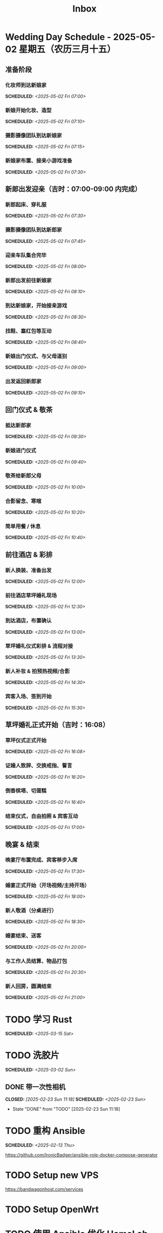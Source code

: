 #+title: Inbox
#+OPTIONS: toc:nil author:nil date:nil prop:t p:t
* Wedding Day Schedule - 2025-05-02 星期五（农历三月十五）
  :PROPERTIES:
  :DATE: 2025-05-02
  :END:

** 准备阶段
*** 化妆师到达新娘家
SCHEDULED: <2025-05-02 Fri 07:00>
*** 新娘开始化妆、造型
SCHEDULED: <2025-05-02 Fri 07:10>
*** 摄影摄像团队到达新娘家
SCHEDULED: <2025-05-02 Fri 07:15>
*** 新娘家布置、接亲小游戏准备
SCHEDULED: <2025-05-02 Fri 07:30>

** 新郎出发迎亲（吉时：07:00-09:00 内完成）
*** 新郎起床、穿礼服
SCHEDULED: <2025-05-02 Fri 07:30>
*** 摄影摄像团队到达新郎家
SCHEDULED: <2025-05-02 Fri 07:45>
*** 迎亲车队集合完毕
SCHEDULED: <2025-05-02 Fri 08:00>
*** 新郎出发前往新娘家
SCHEDULED: <2025-05-02 Fri 08:10>
*** 到达新娘家，开始接亲游戏
SCHEDULED: <2025-05-02 Fri 08:30>
*** 找鞋、塞红包等互动
SCHEDULED: <2025-05-02 Fri 08:40>
*** 新娘出门仪式、与父母道别
SCHEDULED: <2025-05-02 Fri 09:00>
*** 出发返回新郎家
SCHEDULED: <2025-05-02 Fri 09:10>

** 回门仪式 & 敬茶
*** 抵达新郎家
SCHEDULED: <2025-05-02 Fri 09:30>
*** 新娘进门仪式
SCHEDULED: <2025-05-02 Fri 09:40>
*** 敬茶给新郎父母
SCHEDULED: <2025-05-02 Fri 10:00>
*** 合影留念、寒暄
SCHEDULED: <2025-05-02 Fri 10:20>
*** 简单用餐 / 休息
SCHEDULED: <2025-05-02 Fri 10:40>

** 前往酒店 & 彩排
*** 新人换装、准备出发
SCHEDULED: <2025-05-02 Fri 12:00>
*** 前往酒店草坪婚礼现场
SCHEDULED: <2025-05-02 Fri 12:30>
*** 到达酒店，布置确认
SCHEDULED: <2025-05-02 Fri 13:00>
*** 草坪婚礼仪式彩排 & 流程对接
SCHEDULED: <2025-05-02 Fri 13:30>
*** 新人补妆 & 拍预热视频/合影
SCHEDULED: <2025-05-02 Fri 14:30>
*** 宾客入场、签到开始
SCHEDULED: <2025-05-02 Fri 15:30>

** 草坪婚礼正式开始（吉时：16:08）
*** 草坪仪式正式开始
SCHEDULED: <2025-05-02 Fri 16:08>
*** 证婚人致辞、交换戒指、誓言
SCHEDULED: <2025-05-02 Fri 16:20>
*** 倒香槟塔、切蛋糕
SCHEDULED: <2025-05-02 Fri 16:40>
*** 结束仪式，自由拍照 & 宾客互动
SCHEDULED: <2025-05-02 Fri 17:00>

** 晚宴 & 结束
*** 晚宴厅布置完成、宾客移步入席
SCHEDULED: <2025-05-02 Fri 17:30>
*** 婚宴正式开始（开场视频/主持开场）
SCHEDULED: <2025-05-02 Fri 18:00>
*** 新人敬酒（分桌进行）
SCHEDULED: <2025-05-02 Fri 18:30>
*** 婚宴结束、送客
SCHEDULED: <2025-05-02 Fri 20:00>
*** 与工作人员结算、物品打包
SCHEDULED: <2025-05-02 Fri 20:30>
*** 新人回房，圆满结束
SCHEDULED: <2025-05-02 Fri 21:00>

* TODO 学习 Rust
SCHEDULED: <2025-03-15 Sat>
* TODO 洗胶片
SCHEDULED: <2025-03-02 Sun>
** DONE 带一次性相机
CLOSED: [2025-02-23 Sun 11:18] SCHEDULED: <2025-02-23 Sun>
- State "DONE"       from "TODO"       [2025-02-23 Sun 11:18]

* TODO 重构 Ansible
SCHEDULED: <2025-02-13 Thu>
:PROPERTIES:
:TRIGGER:  next-sibling scheduled!("++0d")
:END:
https://github.com/IronicBadger/ansible-role-docker-compose-generator
* TODO Setup new VPS
:PROPERTIES:
:TRIGGER: next-sibling scheduled!("++0d")
:END:
:LOGBOOK:
CLOCK: [2024-12-26 Thu 17:45]--[2024-12-26 Thu 19:45] =>  2:00
:END:
https://bandwagonhost.com/services
* TODO Setup OpenWrt
:PROPERTIES:
:TRIGGER: next-sibling scheduled!("++0d")
:END:
* TODO 使用 Ansible 优化 HomeLab
:PROPERTIES:
:TRIGGER:  next-sibling scheduled!("++0d")
:END:
https://docs.ansible.com/ansible/latest/collections/community/general/proxmox_kvm_module.html
https://pve.proxmox.com/wiki/Proxmox_VE_API#API_URL
https://openwrt.org/docs/guide-user/additional-software/opkg
* TODO Conventions
- https://keepachangelog.com/
- https://semver.org/
- https://www.conventionalcommits.org/
* TODO 皮肤科复诊
* TODO IPTV
SCHEDULED: <2025-05-03 Sat>
- Note taken on [2024-04-05 Fri 06:52] \\
  https://github.com/lizongying/my-tv
* TODO 基于 TrueNAS 搭建 nextCloud 私有云
:PROPERTIES:
:TRIGGER:  next-sibling scheduled!("++0d")
:END:
* TODO 整理 Download 文件夹
:PROPERTIES:
:BLOCKER:  previous-sibling
:END:
* TODO Bitcoin Whitepaper
* TODO 刷算法题
SCHEDULED: <2025-05-03 Sat>
https://github.com/yangshun/tech-interview-handbook
* TODO 学习日语
* TODO 国际驾照
* TODO 博客
SCHEDULED: <2025-02-17 Mon>
** TODO GPG 相关密钥导出为 QR
*** Android
#+begin_src sh
  gpg --import --pinentry-mode=loopback ~/storage/downloads/secret-keys.pgp
#+end_src
** IDEA 打印邮箱中的发票
可以使用 mu4e 进行筛选（正则）
然后定义 ~mu4e-attachment-dir~ 到对应的文件夹
然后 ~C-u mu4e-view-save-attachments~ 保存附件
** IDEA Chezmoi manage macOS Preferences
#+begin_src sh
  set -e
  TMPFILE=$(mktemp)
  trap "cat $TMPFILE; rm $TMPFILE" EXIT

  function pl() {
      CURRENT=$(plutil -extract $1 raw $TMPFILE 2>/dev/null || :)
      if [ "$CURRENT" != "$3" ]; then
          plutil -replace $* "$TMPFILE"
      fi
  }

  cat <&0 >$TMPFILE

  if [ ! -s $TMPFILE ]; then
      plutil -create binary1 $TMPFILE
  fi
#+end_src
* TODO 婚礼筹备 [2/11]
DEADLINE: <2025-05-01 Thu>
** TODO 婚纱照 [0/1]
SCHEDULED: <2025-02-23 Sun>
*** STRT 邮寄海报
DEADLINE: <2025-04-20 Sun>
北遇映画 盈盈
** TODO 流程
SCHEDULED: <2025-03-20 Thu>
:PROPERTIES:
:PT_All:   妆造 摄影 摄像 主持 场布 新娘 新郎
:END:
*** 女方化妆
DEADLINE: <2025-05-02 Fri 10:00> SCHEDULED: <2025-05-02 Fri 07:00>
:PROPERTIES:
:PT:       妆造 新娘
:END:
*** 男方化妆
DEADLINE: <2025-05-02 Fri 08:00> SCHEDULED: <2025-05-02 Fri 07:00>
:PROPERTIES:
:PT:       妆造 新郎
:END:
** DONE 人员安排
SCHEDULED: <2025-04-01 Tue>
*** DONE 伴郎西服确认
SCHEDULED: <2025-04-13 Sun>
*** TODO 游戏人员安排
** TODO 礼品
*** TODO 上台演出礼品
SCHEDULED: <2025-04-09 Wed>
*** DONE 伴手礼
SCHEDULED: <2025-04-10 Thu>
柴米油盐酱醋茶
*** TODO 套圈礼品
SCHEDULED: <2025-04-09 Wed>
** TODO 物品
SCHEDULED: <2025-04-19 Sat>
*** TODO 胸花（5个）
*** TODO 手捧花
*** TODO 腕花
** DONE 场地布置
SCHEDULED: <2025-04-15 Tue 15:00>
** TODO 服装
*** TODO 拿绣合（放一套到朱老师家）
SCHEDULED: <2025-05-01 Thu>
*** TODO 男士服装 [5/6]
**** DONE 西装
**** DONE 领带
**** DONE 皮鞋
SCHEDULED: <2025-04-13 Sun>
**** TODO 拿西服
SCHEDULED: <2025-05-01 Thu>
**** DONE 衬衫
**** DONE 大衣
*** TODO 女士服装 [1/2]
**** TODO Jimmy Choo
SCHEDULED: <2025-04-13 Sun>
**** TODO 拿婚纱
SCHEDULED: <2025-05-01 Thu>
** TODO 新郎新娘发言稿誓词
SCHEDULED: <2025-04-17 Thu>
** TODO 家长发言词
*** 发言稿
尊敬的各位来宾、亲朋好友，大家下午好！

今天是我儿子褚旭和儿媳朱宁婕喜结连理的大喜之日，作为母亲，此刻我心中满是感动与喜悦，激动之情难以言表！

首先，请允许我代表我们全家，向在座的每一位亲朋好友深深鞠躬致谢！感谢大家在百忙之中抽出宝贵的时间，来到这里共同见证这一幸福而神圣的时刻。你们的到来，让这个特别的日子更加喜庆、更加美好、更加圆满，也为这场婚礼增添了无尽的温馨与光彩。

在这里，我要特别感谢我的亲家——你们养育了这样一位优秀的女儿。宁宁聪慧善良、温柔可人，落落大方又体贴周到。还记得第一次见面，她的从容与真诚就深深打动了我。今天，我们不仅迎来了一个好儿媳，更是多了一个贴心如小棉袄般的女儿。亲家，请放心，从今往后，我们一定会像对待自己的孩子一样关心她、疼爱她、呵护她，绝不辜负你们的信任与托付。

儿子，我也想对你说几句：娶妻娶的不只是爱情，更是一份责任和担当。宁婕的到来，是你人生的新篇章。她是你的伴侣，更是你携手一生的知己。你要用心守护她，爱她、尊重她，不让她受一点委屈。希望你们彼此扶持、相互理解、包容体贴。记得三餐四季是最平凡的幸福，而平凡中的细水长流，才最动人心弦。愿你们将日子过成诗，把岁月酿成蜜。同心携手，共赴人生每一段旅程；风雨同舟，白首不离！

从今天起，我们就是一家人了！

最后，再次感谢所有亲朋好友的到来与祝福，感谢证婚人的鼎力支持，感谢伴郎伴娘以及现场每一位工作人员的辛勤付出——你们辛苦了！千言万语汇成一句：感恩有你们！

如有招待不周之处，还请大家多多包涵、海涵！

愿在座的每一位嘉宾都幸福安康，万事如意！

谢谢大家！

*** 发言稿（活泼版）
亲爱的各位来宾、亲朋好友，大家下午好！

今天是我儿子褚旭和儿媳朱宁婕的大喜日子，作为妈妈，我的心情真的特别特别激动，也特别特别开心！能够和大家一起在这片绿意盎然、鲜花盛开的草坪上，见证他们携手走进婚姻殿堂，我感到无比幸福，也无比感恩。

首先，我要代表我们全家，向在座的每一位亲朋好友深深地鞠一躬！谢谢大家在百忙之中抽空前来，你们的到来，让这个喜庆的日子更加有温度、有意义，也让孩子们的婚礼现场充满了欢声笑语和爱的祝福！

今天，我还要特别感谢我的亲家，谢谢你们养育出这样一位优秀又可爱的女儿。宁宁聪明、懂事、大方、温柔，一见面我就特别喜欢她。她不仅是我儿媳，更是我们家的“小棉袄”，一个贴心又暖心的宝贝女儿。亲家，请放心，我们一定会像亲闺女一样疼她、爱她、宠她，绝不让她受委屈！

接下来我想对我家褚旭说两句：孩子，结婚不仅是甜蜜的开始，更是一份责任和承诺。娶了媳妇，就要学会担当，要把宁宁当作你这辈子最重要的伙伴，用心呵护，用爱守护，不管风雨晴天，都一起走下去。你们要多沟通、多理解、多包容，生活才会越来越甜。记住啦，柴米油盐里也藏着浪漫，平平淡淡中也能开出花！

希望你们能把日子过得像诗一样美，把感情酿得像蜜一样甜。牵起彼此的手，一直走到白头！

从今天开始，我们就是一家人啦！一家人就要一起热热闹闹、快快乐乐地过日子！

最后，再次感谢所有亲朋好友的到来和祝福，感谢证婚人、伴郎伴娘，还有每一位辛苦的工作人员，是你们让这场婚礼如此美好、圆满。真的发自内心地说一句：谢谢你们！有你们，真好！

如果招待不周，还请大家多多包涵哈～

祝大家身体健康、笑口常开、事事顺心！我们一起举杯，喝个痛快！

谢谢大家！
** TODO 四大金刚
*** TODO 摄影
SCHEDULED: <2025-04-11 Fri 20:00>
CaiRuiKa
*** TODO 主持
SCHEDULED: <2025-04-15 Tue>
HOST 是否需要胸花
*** DONE 摄像
SCHEDULED: <2025-03-23 Sun>
未竟
*** DONE 跟妆
大雪
** TODO 家庭布置
SCHEDULED: <2025-04-27 Sun>
